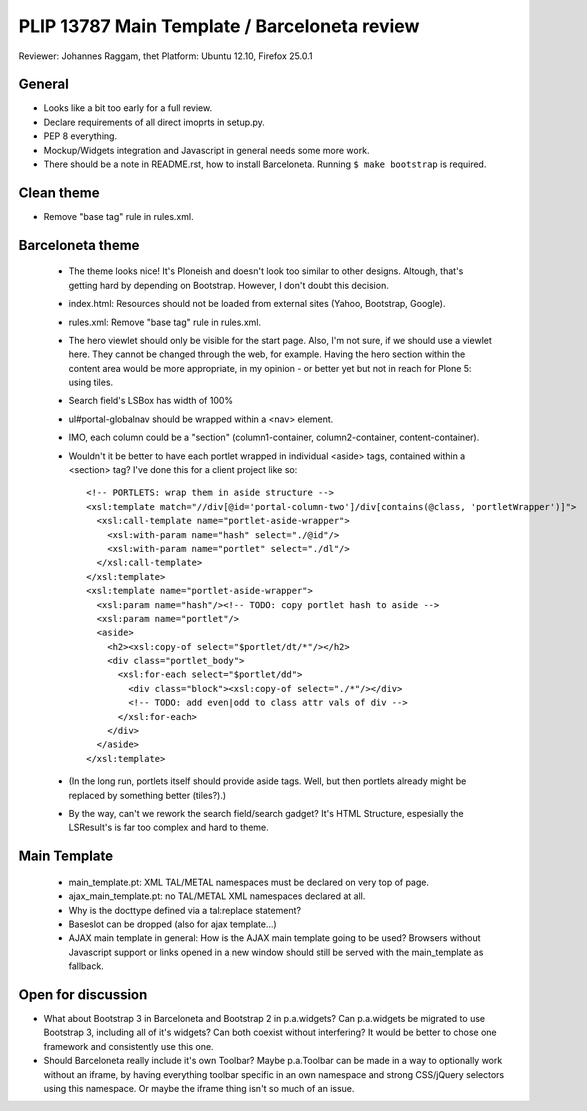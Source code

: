 PLIP 13787 Main Template / Barceloneta review
=============================================

Reviewer: Johannes Raggam, thet
Platform: Ubuntu 12.10, Firefox 25.0.1


General
-------

- Looks like a bit too early for a full review.

- Declare requirements of all direct imoprts in setup.py.

- PEP 8 everything.

- Mockup/Widgets integration and Javascript in general needs some more work.

- There should be a note in README.rst, how to install Barceloneta. Running 
  ``$ make bootstrap`` is required.


Clean theme
-----------

- Remove "base tag" rule in rules.xml.


Barceloneta theme
-----------------
  
  - The theme looks nice! It's Ploneish and doesn't look too similar to other
    designs. Altough, that's getting hard by depending on Bootstrap. However, I
    don't doubt this decision.

  - index.html: Resources should not be loaded from external sites (Yahoo,
    Bootstrap, Google).

  - rules.xml: Remove "base tag" rule in rules.xml.

  - The hero viewlet should only be visible for the start page. Also, I'm not
    sure, if we should use a viewlet here. They cannot be changed through the
    web, for example. Having the hero section within the content area would be
    more appropriate, in my opinion - or better yet but not in reach for Plone
    5: using tiles.

  - Search field's LSBox has width of 100%

  - ul#portal-globalnav should be wrapped within a <nav> element.

  - IMO, each column could be a "section" (column1-container,
    column2-container, content-container).

  - Wouldn't it be better to have each portlet wrapped in individual <aside>
    tags, contained within a <section> tag? I've done this for a client project
    like so::

      <!-- PORTLETS: wrap them in aside structure -->
      <xsl:template match="//div[@id='portal-column-two']/div[contains(@class, 'portletWrapper')]">
        <xsl:call-template name="portlet-aside-wrapper">
          <xsl:with-param name="hash" select="./@id"/>
          <xsl:with-param name="portlet" select="./dl"/>
        </xsl:call-template>
      </xsl:template>
      <xsl:template name="portlet-aside-wrapper">
        <xsl:param name="hash"/><!-- TODO: copy portlet hash to aside -->
        <xsl:param name="portlet"/>
        <aside>
          <h2><xsl:copy-of select="$portlet/dt/*"/></h2>
          <div class="portlet_body">
            <xsl:for-each select="$portlet/dd">
              <div class="block"><xsl:copy-of select="./*"/></div>
              <!-- TODO: add even|odd to class attr vals of div -->
            </xsl:for-each>
          </div>
        </aside>
      </xsl:template>


  - (In the long run, portlets itself should provide aside tags. Well, but then
    portlets already might be replaced by something better (tiles?).)

  - By the way, can't we rework the search field/search gadget? It's HTML
    Structure, espesially the LSResult's is far too complex and hard to theme.


Main Template
-------------

    - main_template.pt: XML TAL/METAL namespaces must be declared on very top
      of page.
    
    - ajax_main_template.pt: no TAL/METAL XML namespaces declared at all.
    
    - Why is the docttype defined via a tal:replace statement?
    
    - Baseslot can be dropped (also for ajax template...) 

    - AJAX main template in general: How is the AJAX main template going to be
      used? Browsers without Javascript support or links opened in a new window
      should still be served with the main_template as fallback.


Open for discussion
-------------------

- What about Bootstrap 3 in Barceloneta and Bootstrap 2 in p.a.widgets? Can
  p.a.widgets be migrated to use Bootstrap 3, including all of it's widgets?
  Can both coexist without interfering? It would be better to chose one
  framework and consistently use this one.

- Should Barceloneta really include it's own Toolbar? Maybe p.a.Toolbar can be
  made in a way to optionally work without an iframe, by having everything
  toolbar specific in an own namespace and strong CSS/jQuery selectors using
  this namespace. Or maybe the iframe thing isn't so much of an issue.

